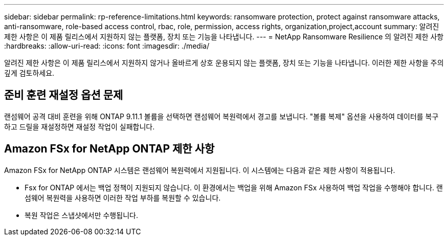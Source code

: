 ---
sidebar: sidebar 
permalink: rp-reference-limitations.html 
keywords: ransomware protection, protect against ransomware attacks, anti-ransomware, role-based access control, rbac, role, permission, access rights, organization,project,account 
summary: 알려진 제한 사항은 이 제품 릴리스에서 지원하지 않는 플랫폼, 장치 또는 기능을 나타냅니다. 
---
= NetApp Ransomware Resilience 의 알려진 제한 사항
:hardbreaks:
:allow-uri-read: 
:icons: font
:imagesdir: ./media/


[role="lead"]
알려진 제한 사항은 이 제품 릴리스에서 지원하지 않거나 올바르게 상호 운용되지 않는 플랫폼, 장치 또는 기능을 나타냅니다. 이러한 제한 사항을 주의 깊게 검토하세요.



== 준비 훈련 재설정 옵션 문제

랜섬웨어 공격 대비 훈련을 위해 ONTAP 9.11.1 볼륨을 선택하면 랜섬웨어 복원력에서 경고를 보냅니다.  "볼륨 복제" 옵션을 사용하여 데이터를 복구하고 드릴을 재설정하면 재설정 작업이 실패합니다.



== Amazon FSx for NetApp ONTAP 제한 사항

Amazon FSx for NetApp ONTAP 시스템은 랜섬웨어 복원력에서 지원됩니다.  이 시스템에는 다음과 같은 제한 사항이 적용됩니다.

* Fsx for ONTAP 에서는 백업 정책이 지원되지 않습니다.  이 환경에서는 백업을 위해 Amazon FSx 사용하여 백업 작업을 수행해야 합니다.  랜섬웨어 복원력을 사용하면 이러한 작업 부하를 복원할 수 있습니다.
* 복원 작업은 스냅샷에서만 수행됩니다.


